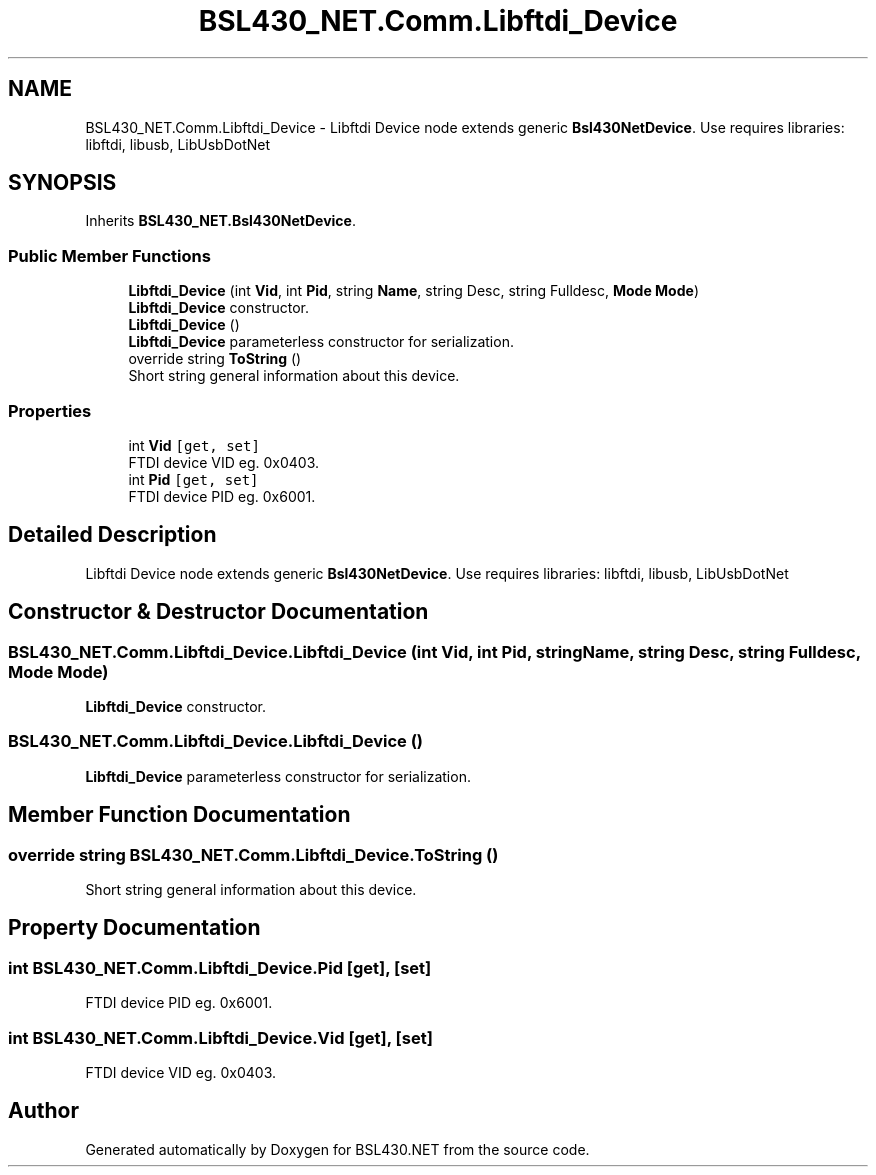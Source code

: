 .TH "BSL430_NET.Comm.Libftdi_Device" 3 "Tue Sep 17 2019" "Version 1.3.4" "BSL430.NET" \" -*- nroff -*-
.ad l
.nh
.SH NAME
BSL430_NET.Comm.Libftdi_Device \- Libftdi Device node extends generic \fBBsl430NetDevice\fP\&. Use requires libraries: libftdi, libusb, LibUsbDotNet  

.SH SYNOPSIS
.br
.PP
.PP
Inherits \fBBSL430_NET\&.Bsl430NetDevice\fP\&.
.SS "Public Member Functions"

.in +1c
.ti -1c
.RI "\fBLibftdi_Device\fP (int \fBVid\fP, int \fBPid\fP, string \fBName\fP, string Desc, string Fulldesc, \fBMode\fP \fBMode\fP)"
.br
.RI "\fBLibftdi_Device\fP constructor\&. "
.ti -1c
.RI "\fBLibftdi_Device\fP ()"
.br
.RI "\fBLibftdi_Device\fP parameterless constructor for serialization\&. "
.ti -1c
.RI "override string \fBToString\fP ()"
.br
.RI "Short string general information about this device\&. "
.in -1c
.SS "Properties"

.in +1c
.ti -1c
.RI "int \fBVid\fP\fC [get, set]\fP"
.br
.RI "FTDI device VID eg\&. 0x0403\&. "
.ti -1c
.RI "int \fBPid\fP\fC [get, set]\fP"
.br
.RI "FTDI device PID eg\&. 0x6001\&. "
.in -1c
.SH "Detailed Description"
.PP 
Libftdi Device node extends generic \fBBsl430NetDevice\fP\&. Use requires libraries: libftdi, libusb, LibUsbDotNet 


.SH "Constructor & Destructor Documentation"
.PP 
.SS "BSL430_NET\&.Comm\&.Libftdi_Device\&.Libftdi_Device (int Vid, int Pid, string Name, string Desc, string Fulldesc, \fBMode\fP Mode)"

.PP
\fBLibftdi_Device\fP constructor\&. 
.SS "BSL430_NET\&.Comm\&.Libftdi_Device\&.Libftdi_Device ()"

.PP
\fBLibftdi_Device\fP parameterless constructor for serialization\&. 
.SH "Member Function Documentation"
.PP 
.SS "override string BSL430_NET\&.Comm\&.Libftdi_Device\&.ToString ()"

.PP
Short string general information about this device\&. 
.SH "Property Documentation"
.PP 
.SS "int BSL430_NET\&.Comm\&.Libftdi_Device\&.Pid\fC [get]\fP, \fC [set]\fP"

.PP
FTDI device PID eg\&. 0x6001\&. 
.SS "int BSL430_NET\&.Comm\&.Libftdi_Device\&.Vid\fC [get]\fP, \fC [set]\fP"

.PP
FTDI device VID eg\&. 0x0403\&. 

.SH "Author"
.PP 
Generated automatically by Doxygen for BSL430\&.NET from the source code\&.
